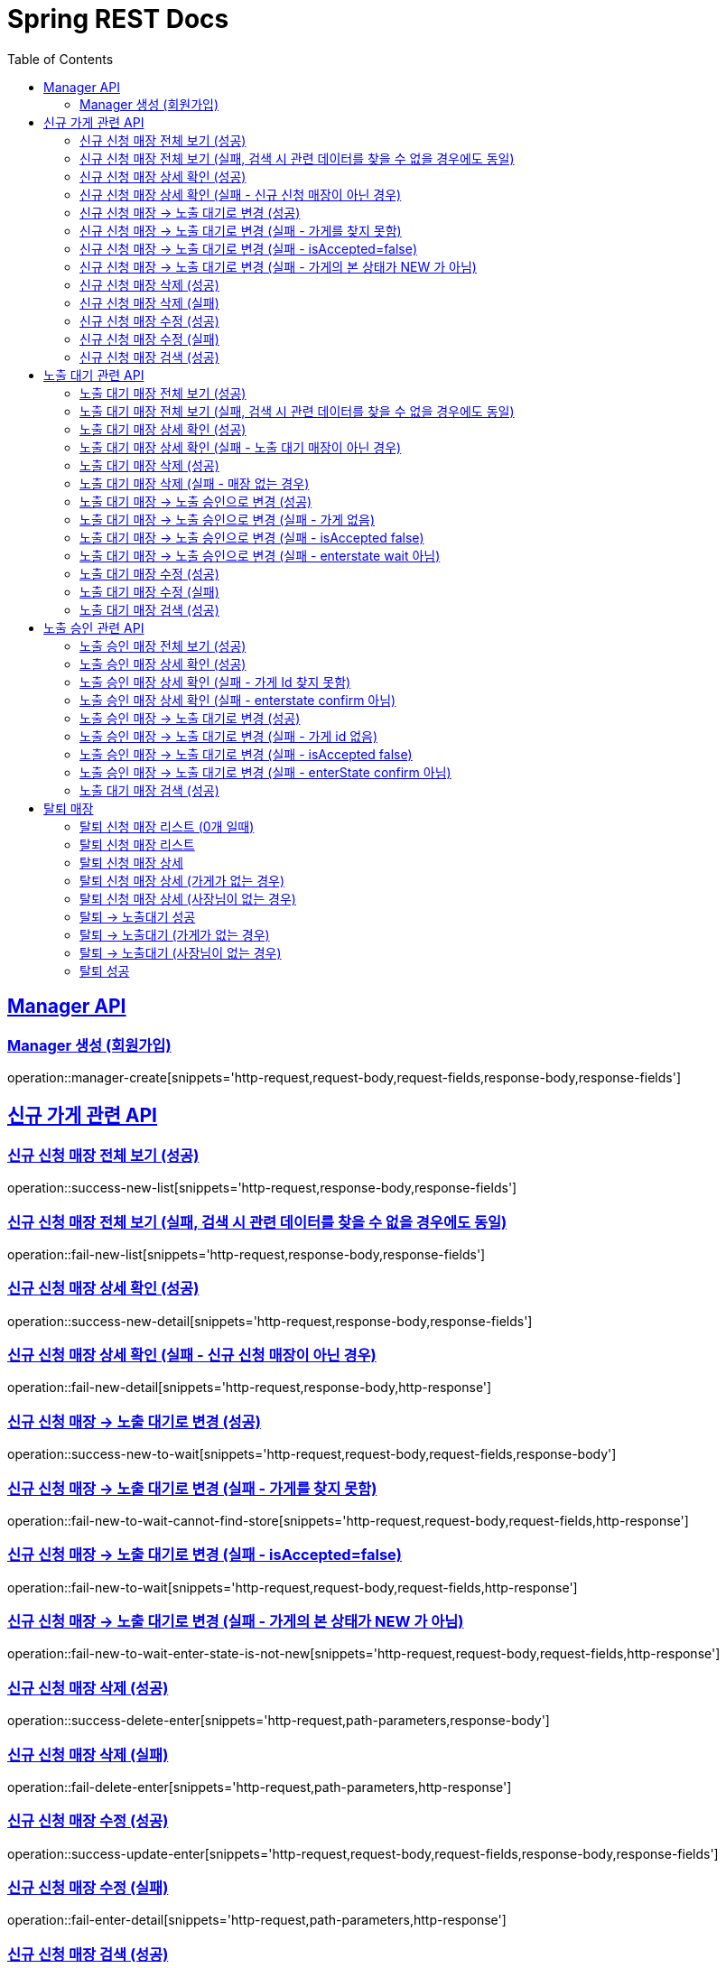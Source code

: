 = Spring REST Docs
:toc: left
:toclevels: 2
:sectlinks:

[[resources-post]]
== Manager API

[[manager-생성]]
=== Manager 생성 (회원가입)
operation::manager-create[snippets='http-request,request-body,request-fields,response-body,response-fields']

// [[manager-조회]]
// === Manager 조회
// operation::manager-get[snippets='httpie-request,response-body,response-fields']
//
// [[manager-수정]]
// === Manager 수정
// operation::manager-update[snippets='http-request,request-body,request-fields,response-body,response-fields']
//
// [[manager-삭제]]
// === Manager 삭제
// operation::manager-delete[snippets='httpie-request,request-body']

== 신규 가게 관련 API
=== 신규 신청 매장 전체 보기 (성공)
operation::success-new-list[snippets='http-request,response-body,response-fields']

=== 신규 신청 매장 전체 보기 (실패, 검색 시 관련 데이터를 찾을 수 없을 경우에도 동일)
operation::fail-new-list[snippets='http-request,response-body,response-fields']

=== 신규 신청 매장 상세 확인 (성공)
operation::success-new-detail[snippets='http-request,response-body,response-fields']

=== 신규 신청 매장 상세 확인 (실패 - 신규 신청 매장이 아닌 경우)
operation::fail-new-detail[snippets='http-request,response-body,http-response']

=== 신규 신청 매장 -> 노출 대기로 변경 (성공)
operation::success-new-to-wait[snippets='http-request,request-body,request-fields,response-body']

=== 신규 신청 매장 -> 노출 대기로 변경 (실패 - 가게를 찾지 못함)
operation::fail-new-to-wait-cannot-find-store[snippets='http-request,request-body,request-fields,http-response']

=== 신규 신청 매장 -> 노출 대기로 변경 (실패 - isAccepted=false)
operation::fail-new-to-wait[snippets='http-request,request-body,request-fields,http-response']

=== 신규 신청 매장 -> 노출 대기로 변경 (실패 - 가게의 본 상태가 NEW 가 아님)
operation::fail-new-to-wait-enter-state-is-not-new[snippets='http-request,request-body,request-fields,http-response']

=== 신규 신청 매장 삭제 (성공)
operation::success-delete-enter[snippets='http-request,path-parameters,response-body']

=== 신규 신청 매장 삭제 (실패)
operation::fail-delete-enter[snippets='http-request,path-parameters,http-response']

=== 신규 신청 매장 수정 (성공)
operation::success-update-enter[snippets='http-request,request-body,request-fields,response-body,response-fields']

=== 신규 신청 매장 수정 (실패)
operation::fail-enter-detail[snippets='http-request,path-parameters,http-response']

=== 신규 신청 매장 검색 (성공)
operation::success-new-search[snippets='http-request,query-parameters,response-body,response-fields']

== 노출 대기 관련 API
=== 노출 대기 매장 전체 보기 (성공)
operation::success-wait-list[snippets='http-request,response-body,response-fields']

=== 노출 대기 매장 전체 보기 (실패, 검색 시 관련 데이터를 찾을 수 없을 경우에도 동일)
operation::fail-wait-list[snippets='http-request,response-body,response-fields']

=== 노출 대기 매장 상세 확인 (성공)
operation::success-wait-detail[snippets='http-request,response-body,response-fields']

=== 노출 대기 매장 상세 확인 (실패 - 노출 대기 매장이 아닌 경우)
operation::fail-wait-detail[snippets='http-request,path-parameters,http-response']

=== 노출 대기 매장 삭제 (성공)
operation::success-wait-delete[snippets='http-request,response-body']

=== 노출 대기 매장 삭제 (실패 - 매장 없는 경우)
operation::fail-wait-delete[snippets='http-request,http-response']

=== 노출 대기 매장 -> 노출 승인으로 변경 (성공)
operation::success-wait-to-confirm[snippets='http-request,request-body,request-fields,response-body']

=== 노출 대기 매장 -> 노출 승인으로 변경 (실패 - 가게 없음)
operation::fail-wait-to-confirm-empty-list[snippets='http-request,request-body,request-fields,http-response']

=== 노출 대기 매장 -> 노출 승인으로 변경 (실패 - isAccepted false)
operation::fail-wait-to-confirm-is-accepted-false[snippets='http-request,request-body,request-fields,http-response']

=== 노출 대기 매장 -> 노출 승인으로 변경 (실패 - enterstate wait 아님)
operation::fail-wait-to-confirm-enterstate-is-not-wait[snippets='http-request,request-body,request-fields,http-response']

=== 노출 대기 매장 수정 (성공)
operation::success-update-store[snippets='http-request,request-body,request-fields,response-body,response-fields']

=== 노출 대기 매장 수정 (실패)
operation::fail-update-store-empty-list[snippets='http-request,request-body,request-fields,http-response']

=== 노출 대기 매장 검색 (성공)
operation::success-wait-search[snippets='http-request,query-parameters,response-body,response-fields']

== 노출 승인 관련 API
=== 노출 승인 매장 전체 보기 (성공)
operation::success-confirm-list[snippets='http-request,response-body,response-fields']

=== 노출 승인 매장 상세 확인 (성공)
operation::success-confirm-detail[snippets='http-request,response-body,response-fields']

=== 노출 승인 매장 상세 확인 (실패 - 가게 Id 찾지 못함)
operation::fail-confirm-detail[snippets='http-request,http-response']

=== 노출 승인 매장 상세 확인 (실패 - enterstate confirm 아님)
operation::fail-confirm-detail-enterstate-is-not-confirm[snippets='http-request,http-response']

=== 노출 승인 매장 -> 노출 대기로 변경 (성공)
operation::success-confirm-to-wait[snippets='http-request,request-body,request-fields,response-body']

=== 노출 승인 매장 -> 노출 대기로 변경 (실패 - 가게 id 없음)
operation::fail-confirm-to-wait-no-store-id[snippets='http-request,http-response,request-fields,response-body']

=== 노출 승인 매장 -> 노출 대기로 변경 (실패 - isAccepted false)
operation::fail-confirm-to-wait-isAccepted_false[snippets='http-request,http-response,request-fields,response-body']

=== 노출 승인 매장 -> 노출 대기로 변경 (실패 - enterState confirm 아님)
operation::fail-confirm-to-wait-enterState-is-not-confirm[snippets='http-request,http-response,request-fields,response-body']

=== 노출 대기 매장 검색 (성공)
operation::success-confirm-search[snippets='http-request,query-parameters,response-body,response-fields']

== 탈퇴 매장
=== 탈퇴 신청 매장 리스트 (0개 일때)
operation::zero_list_gatherDeletionRequest[snippets='http-request,response-body,response-fields']

=== 탈퇴 신청 매장 리스트
operation::list_gatherDeletionRequests[snippets='http-request,response-body,response-fields']

=== 탈퇴 신청 매장 상세
operation::success-deletionDetail[snippets='http-request,path-parameters,response-body,response-fields']

=== 탈퇴 신청 매장 상세 (가게가 없는 경우)
operation::fail-deletionDetail-store-err[snippets='http-request,path-parameters,response-body']

=== 탈퇴 신청 매장 상세 (사장님이 없는 경우)
operation::fail-deletionDetail-member-err[snippets='http-request,path-parameters,response-body']

=== 탈퇴 -> 노출대기 성공
operation::success-deleteToConfirm[snippets='http-request,path-parameters,response-body']

=== 탈퇴 -> 노출대기 (가게가 없는 경우)
operation::fail-deleteToConfirm-store-err[snippets='http-request,path-parameters,response-body']

=== 탈퇴 -> 노출대기 (사장님이 없는 경우)
operation::fail-deleteToConfirm-member-err[snippets='http-request,path-parameters,response-body']

=== 탈퇴 성공
operation::success-confirmDelete[snippets='http-request,path-parameters,response-body']